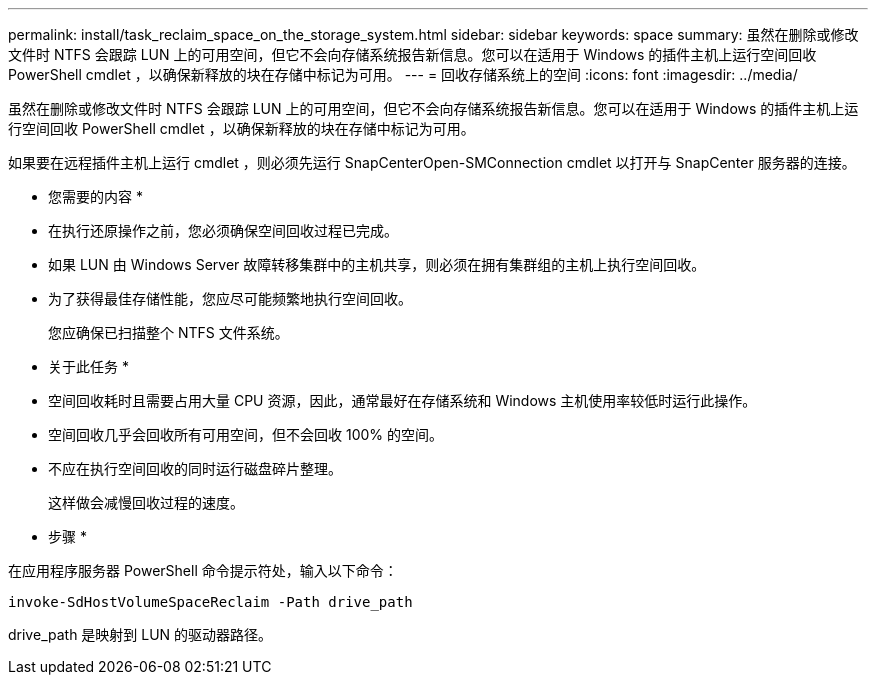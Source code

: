 ---
permalink: install/task_reclaim_space_on_the_storage_system.html 
sidebar: sidebar 
keywords: space 
summary: 虽然在删除或修改文件时 NTFS 会跟踪 LUN 上的可用空间，但它不会向存储系统报告新信息。您可以在适用于 Windows 的插件主机上运行空间回收 PowerShell cmdlet ，以确保新释放的块在存储中标记为可用。 
---
= 回收存储系统上的空间
:icons: font
:imagesdir: ../media/


[role="lead"]
虽然在删除或修改文件时 NTFS 会跟踪 LUN 上的可用空间，但它不会向存储系统报告新信息。您可以在适用于 Windows 的插件主机上运行空间回收 PowerShell cmdlet ，以确保新释放的块在存储中标记为可用。

如果要在远程插件主机上运行 cmdlet ，则必须先运行 SnapCenterOpen-SMConnection cmdlet 以打开与 SnapCenter 服务器的连接。

* 您需要的内容 *

* 在执行还原操作之前，您必须确保空间回收过程已完成。
* 如果 LUN 由 Windows Server 故障转移集群中的主机共享，则必须在拥有集群组的主机上执行空间回收。
* 为了获得最佳存储性能，您应尽可能频繁地执行空间回收。
+
您应确保已扫描整个 NTFS 文件系统。



* 关于此任务 *

* 空间回收耗时且需要占用大量 CPU 资源，因此，通常最好在存储系统和 Windows 主机使用率较低时运行此操作。
* 空间回收几乎会回收所有可用空间，但不会回收 100% 的空间。
* 不应在执行空间回收的同时运行磁盘碎片整理。
+
这样做会减慢回收过程的速度。



* 步骤 *

在应用程序服务器 PowerShell 命令提示符处，输入以下命令：

`invoke-SdHostVolumeSpaceReclaim -Path drive_path`

drive_path 是映射到 LUN 的驱动器路径。
